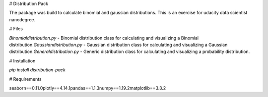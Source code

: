 # Distribution Pack 

The package was build to calculate binomial and gaussian distributions.
This is an exercise for udacity data scientist nanodegree.

# Files

`Binomialdistribution.py` - Binomial distribution class for calculating and visualizing a Binomial distribution.\
`Gaussiandistribution.py` - Gaussian distribution class for calculating and visualizing a Gaussian distribution.\
`Generaldistribution.py` -  Generic distribution class for calculating and visualizing a probability distribution.

# Installation

`pip install distribution-pack`

# Requirements

seaborn==0.11.0\
plotly==4.14.1\
pandas==1.1.3\
numpy==1.19.2\
matplotlib==3.3.2

